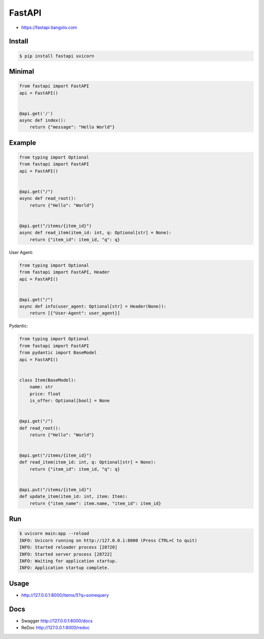 FastAPI
=======
* https://fastapi.tiangolo.com


Install
-------
.. code-block:: console

    $ pip install fastapi uvicorn


Minimal
-------
.. code-block:: python

    from fastapi import FastAPI
    api = FastAPI()


    @api.get('/')
    async def index():
        return {"message": "Hello World"}


Example
-------
.. code-block:: python

    from typing import Optional
    from fastapi import FastAPI
    api = FastAPI()


    @api.get("/")
    async def read_root():
        return {"Hello": "World"}


    @api.get("/items/{item_id}")
    async def read_item(item_id: int, q: Optional[str] = None):
        return {"item_id": item_id, "q": q}

User Agent:

.. code-block:: python

    from typing import Optional
    from fastapi import FastAPI, Header
    api = FastAPI()


    @api.get("/")
    async def info(user_agent: Optional[str] = Header(None)):
        return [{"User-Agent": user_agent}]

Pydantic:

.. code-block:: python

    from typing import Optional
    from fastapi import FastAPI
    from pydantic import BaseModel
    api = FastAPI()


    class Item(BaseModel):
        name: str
        price: float
        is_offer: Optional[bool] = None


    @api.get("/")
    def read_root():
        return {"Hello": "World"}


    @api.get("/items/{item_id}")
    def read_item(item_id: int, q: Optional[str] = None):
        return {"item_id": item_id, "q": q}


    @api.put("/items/{item_id}")
    def update_item(item_id: int, item: Item):
        return {"item_name": item.name, "item_id": item_id}


Run
---
.. code-block:: console

    $ uvicorn main:app --reload
    INFO: Uvicorn running on http://127.0.0.1:8000 (Press CTRL+C to quit)
    INFO: Started reloader process [28720]
    INFO: Started server process [28722]
    INFO: Waiting for application startup.
    INFO: Application startup complete.


Usage
-----
*  http://127.0.0.1:8000/items/5?q=somequery


Docs
----
* Swagger http://127.0.0.1:8000/docs
* ReDoc http://127.0.0.1:8000/redoc
